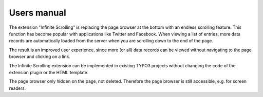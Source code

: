 ﻿============
Users manual
============

The extension "Infinite Scrolling" is replacing the page browser at the bottom with an endless scrolling feature. This
function has become popular with applications like Twitter and Facebook. When viewing a list of entries, more data
records are automatically loaded from the server when you are scrolling down to the end of the page.

The result is an improved user experience, since more (or all) data records can be viewed without navigating to the
page browser and clicking on a link.

The Infinite Scrolling extension can be implemented in existing TYPO3 projects without changing the code of the
extension plugin or the HTML template.

The page browser only hidden on the page, not deleted. Therefore the page browser is still accessible, e.g. for screen
readers.